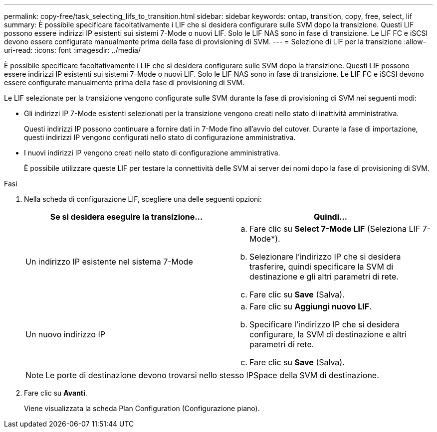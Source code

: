 ---
permalink: copy-free/task_selecting_lifs_to_transition.html 
sidebar: sidebar 
keywords: ontap, transition, copy, free, select, lif 
summary: È possibile specificare facoltativamente i LIF che si desidera configurare sulle SVM dopo la transizione. Questi LIF possono essere indirizzi IP esistenti sui sistemi 7-Mode o nuovi LIF. Solo le LIF NAS sono in fase di transizione. Le LIF FC e iSCSI devono essere configurate manualmente prima della fase di provisioning di SVM. 
---
= Selezione di LIF per la transizione
:allow-uri-read: 
:icons: font
:imagesdir: ../media/


[role="lead"]
È possibile specificare facoltativamente i LIF che si desidera configurare sulle SVM dopo la transizione. Questi LIF possono essere indirizzi IP esistenti sui sistemi 7-Mode o nuovi LIF. Solo le LIF NAS sono in fase di transizione. Le LIF FC e iSCSI devono essere configurate manualmente prima della fase di provisioning di SVM.

Le LIF selezionate per la transizione vengono configurate sulle SVM durante la fase di provisioning di SVM nei seguenti modi:

* Gli indirizzi IP 7-Mode esistenti selezionati per la transizione vengono creati nello stato di inattività amministrativa.
+
Questi indirizzi IP possono continuare a fornire dati in 7-Mode fino all'avvio del cutover. Durante la fase di importazione, questi indirizzi IP vengono configurati nello stato di configurazione amministrativa.

* I nuovi indirizzi IP vengono creati nello stato di configurazione amministrativa.
+
È possibile utilizzare queste LIF per testare la connettività delle SVM ai server dei nomi dopo la fase di provisioning di SVM.



.Fasi
. Nella scheda di configurazione LIF, scegliere una delle seguenti opzioni:
+
|===
| Se si desidera eseguire la transizione... | Quindi... 


 a| 
Un indirizzo IP esistente nel sistema 7-Mode
 a| 
.. Fare clic su *Select 7-Mode LIF* (Seleziona LIF 7-Mode*).
.. Selezionare l'indirizzo IP che si desidera trasferire, quindi specificare la SVM di destinazione e gli altri parametri di rete.
.. Fare clic su *Save* (Salva).




 a| 
Un nuovo indirizzo IP
 a| 
.. Fare clic su *Aggiungi nuovo LIF*.
.. Specificare l'indirizzo IP che si desidera configurare, la SVM di destinazione e altri parametri di rete.
.. Fare clic su *Save* (Salva).


|===
+

NOTE: Le porte di destinazione devono trovarsi nello stesso IPSpace della SVM di destinazione.

. Fare clic su *Avanti*.
+
Viene visualizzata la scheda Plan Configuration (Configurazione piano).


